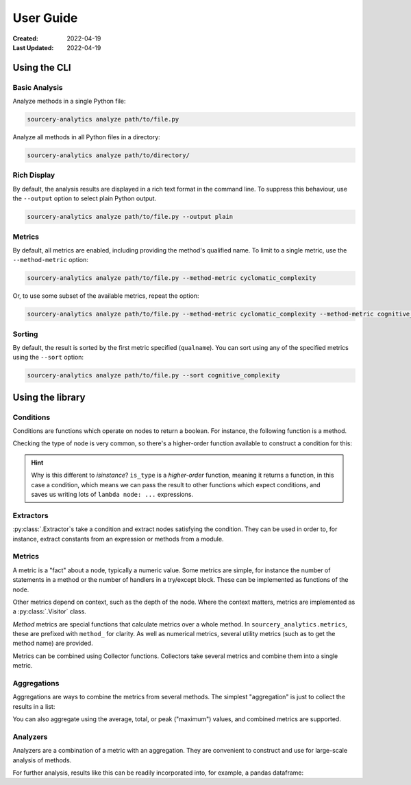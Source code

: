 ##########
User Guide
##########

:Created: 2022-04-19
:Last Updated: 2022-04-19


Using the CLI
=============

Basic Analysis
--------------

Analyze methods in a single Python file:

.. code-block::

   sourcery-analytics analyze path/to/file.py

Analyze all methods in all Python files in a directory:

.. code-block::

   sourcery-analytics analyze path/to/directory/

Rich Display
------------

By default, the analysis results are displayed in a rich text format in the command line.
To suppress this behaviour, use the ``--output`` option to select plain Python output.

.. code-block::

   sourcery-analytics analyze path/to/file.py --output plain

Metrics
-------

By default, all metrics are enabled, including providing the method's qualified name.
To limit to a single metric, use the ``--method-metric`` option:

.. code-block::

   sourcery-analytics analyze path/to/file.py --method-metric cyclomatic_complexity

Or, to use some subset of the available metrics, repeat the option:

.. code-block::

   sourcery-analytics analyze path/to/file.py --method-metric cyclomatic_complexity --method-metric cognitive_complexity

Sorting
-------

By default, the result is sorted by the first metric specified (``qualname``).
You can sort using any of the specified metrics using the ``--sort`` option:

.. code-block::

   sourcery-analytics analyze path/to/file.py --sort cognitive_complexity


Using the library
=================

Conditions
----------

Conditions are functions which operate on nodes to return a boolean. For instance, the following function
is a method.

.. doctest::

   >>> import astroid
   >>> def is_method_named_foo(node: astroid.nodes.NodeNG):
   ...     return isinstance(node, astroid.nodes.FunctionDef) and node.name == "foo"

Checking the type of node is very common, so there's a higher-order function available to construct
a condition for this:

.. doctest::

   >>> from sourcery_analytics.conditions import is_type
   >>> is_method = is_type(astroid.nodes.FunctionDef)
   >>> node = astroid.extract_node("def foo(): pass")
   >>> is_method(node)
   True

.. hint::

   Why is this different to `isinstance`? ``is_type`` is a *higher-order* function, meaning it returns
   a function, in this case a condition, which means we can pass the result to other functions which
   expect conditions, and saves us writing lots of ``lambda node: ...`` expressions.

Extractors
----------

:py:class:`.Extractor`\ s take a condition and extract nodes satisfying the condition. They can be used in order to,
for instance, extract constants from an expression or methods from a module.

.. doctest::

   >>> from sourcery_analytics.extractors import Extractor
   >>> method_extractor = Extractor.from_condition(is_method)
   >>> source = astroid.parse(
   ...     '''
   ...         def one():
   ...             return 1
   ...         def two():
   ...             return 2
   ...     '''
   ... )
   >>> methods = method_extractor.extract(source)
   >>> [method.name for method in methods]
   ['one', 'two']
   >>> const_extractor = Extractor.from_condition(is_type(astroid.nodes.Const))
   >>> consts = const_extractor.extract(source)
   >>> [const.value for const in consts]
   [1, 2]


Metrics
-------

A metric is a "fact" about a node, typically a numeric value. Some metrics are simple,
for instance the number of statements in a method or the number of handlers in a try/except block.
These can be implemented as functions of the node.

Other metrics depend on context, such as the depth of the node. Where the context matters,
metrics are implemented as a :py:class:`.Visitor` class.

*Method* metrics are special functions that calculate metrics over a whole method.
In ``sourcery_analytics.metrics``, these are prefixed with ``method_`` for clarity.
As well as numerical metrics, several utility metrics (such as to get the method name) are provided.

.. doctest::

   >>> from sourcery_analytics.metrics import method_name, method_length, method_cognitive_complexity
   >>> method = astroid.extract_node(
   ...     '''
   ...         def slow_sum(xs):
   ...             result = 0
   ...             for x in xs:
   ...                 result = result + x
   ...             return result
   ...     '''
   ... )
   >>> method_name(method)
   'slow_sum'
   >>> method_length(method)
   3
   >>> method_cognitive_complexity(method)
   1

Metrics can be combined using Collector functions. Collectors take several metrics and combine them
into a single metric.

.. doctest::

   >>> from sourcery_analytics.metrics.collectors import name_metrics
   >>> named_metrics = name_metrics(method_name, method_length, method_cognitive_complexity)
   >>> named_metrics(method)
   {'method_name': 'slow_sum', 'method_length': 3, 'method_cognitive_complexity': 1}


Aggregations
------------

Aggregations are ways to combine the metrics from several methods. The simplest "aggregation"
is just to collect the results in a list:

.. doctest::

   >>> from sourcery_analytics.aggregations import collect
   >>> method_extractor = Extractor.from_condition(is_method)
   >>> source = astroid.parse(
   ...     '''
   ...         def one():
   ...             return 1
   ...         def two(n):
   ...             if n == 2:
   ...                 return n
   ...     '''
   ... )
   >>> methods = list(method_extractor.extract(source))
   >>> collected = collect(method_cognitive_complexity)
   >>> collected(methods)
   [0, 1]

You can also aggregate using the average, total, or peak ("maximum") values, and combined metrics are supported.

.. doctest::

   >>> from sourcery_analytics.aggregations import average
   >>> averaged = average(named_metrics)
   >>> sorted(averaged(methods))  # sorted allows doctests to pass
   [('method_cognitive_complexity', 0.5), ('method_length', 1.0), ('method_name', None)]

Analyzers
---------

Analyzers are a combination of a metric with an aggregation. They are convenient to construct and use
for large-scale analysis of methods.

.. doctest::

   >>> from sourcery_analytics.analysis import Analyzer
   >>> analyzer = Analyzer.from_metrics(method_name, method_length, method_cognitive_complexity)
   >>> records = analyzer.analyze(methods)
   >>> records
   [{'method_name': 'one', 'method_length': 1, 'method_cognitive_complexity': 0}, {'method_name': 'two', 'method_length': 1, 'method_cognitive_complexity': 1}]

For further analysis, results like this can be readily incorporated into, for example, a pandas dataframe:

.. doctest::

   >>> import pandas  # doctest: +SKIP
   >>> data = pandas.DataFrame.from_records(records)  # doctest: +SKIP

